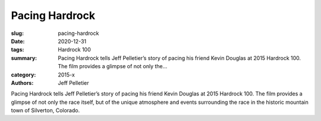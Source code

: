 Pacing Hardrock
###############

:slug: pacing-hardrock
:date: 2020-12-31
:tags: Hardrock 100
:summary: Pacing Hardrock tells Jeff Pelletier’s story of pacing his friend Kevin Douglas at 2015 Hardrock 100. The film provides a glimpse of not only the...
:category: 2015-x
:authors: Jeff Pelletier

Pacing Hardrock tells Jeff Pelletier’s story of pacing his friend Kevin Douglas at 2015 Hardrock 100. The film provides a glimpse of not only the race itself, but of the unique atmosphere and events surrounding the race in the historic mountain town of Silverton, Colorado.

